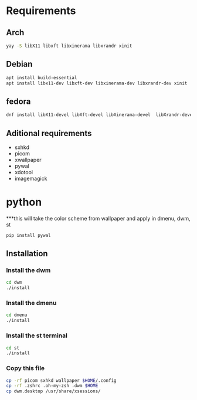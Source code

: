 * Requirements

** Arch

#+begin_src bash
yay -S libX11 libxft libxinerama libxrandr xinit

#+end_src

** Debian
#+begin_src bash 
apt install build-essential
apt install libx11-dev libxft-dev libxinerama-dev libxrandr-dev xinit
#+end_src

** fedora
#+begin_src bash
dnf install libX11-devel libXft-devel libXinerama-devel  libXrandr-devel xorg-x11-xinit-session
#+end_src

** Aditional requirements

- sxhkd
- picom
- xwallpaper
- pywal
- xdotool
- imagemagick

* python

***this will take the color scheme from wallpaper and apply in dmenu, dwm, st

#+begin_src bash
pip install pywal 
#+end_src

** Installation

*** Install the dwm
#+begin_src bash
cd dwm
./install
#+end_src

*** Install the dmenu
#+begin_src bash
cd dmenu
./install
#+end_src


*** Install the st terminal
#+begin_src bash
cd st
./install
#+end_src


*** Copy this file
#+begin_src bash
cp -rf picom sxhkd wallpaper $HOME/.config
cp -rf .zshrc .oh-my-zsh .dwm $HOME
cp dwm.desktop /usr/share/xsessions/
#+end_src
